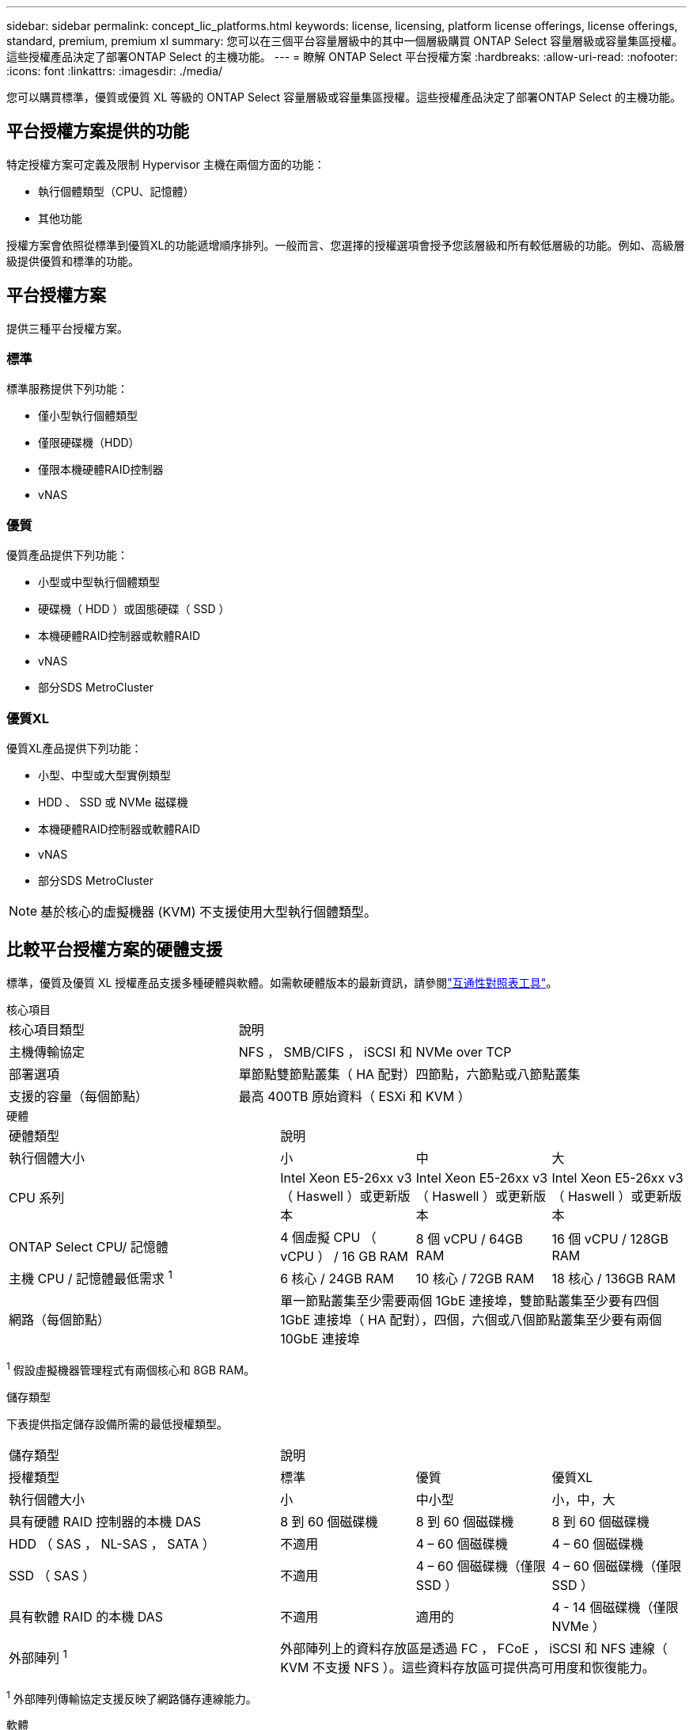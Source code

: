 ---
sidebar: sidebar 
permalink: concept_lic_platforms.html 
keywords: license, licensing, platform license offerings, license offerings, standard, premium, premium xl 
summary: 您可以在三個平台容量層級中的其中一個層級購買 ONTAP Select 容量層級或容量集區授權。這些授權產品決定了部署ONTAP Select 的主機功能。 
---
= 瞭解 ONTAP Select 平台授權方案
:hardbreaks:
:allow-uri-read: 
:nofooter: 
:icons: font
:linkattrs: 
:imagesdir: ./media/


[role="lead"]
您可以購買標準，優質或優質 XL 等級的 ONTAP Select 容量層級或容量集區授權。這些授權產品決定了部署ONTAP Select 的主機功能。



== 平台授權方案提供的功能

特定授權方案可定義及限制 Hypervisor 主機在兩個方面的功能：

* 執行個體類型（CPU、記憶體）
* 其他功能


授權方案會依照從標準到優質XL的功能遞增順序排列。一般而言、您選擇的授權選項會授予您該層級和所有較低層級的功能。例如、高級層級提供優質和標準的功能。



== 平台授權方案

提供三種平台授權方案。



=== 標準

標準服務提供下列功能：

* 僅小型執行個體類型
* 僅限硬碟機（HDD）
* 僅限本機硬體RAID控制器
* vNAS




=== 優質

優質產品提供下列功能：

* 小型或中型執行個體類型
* 硬碟機（ HDD ）或固態硬碟（ SSD ）
* 本機硬體RAID控制器或軟體RAID
* vNAS
* 部分SDS MetroCluster




=== 優質XL

優質XL產品提供下列功能：

* 小型、中型或大型實例類型
* HDD 、 SSD 或 NVMe 磁碟機
* 本機硬體RAID控制器或軟體RAID
* vNAS
* 部分SDS MetroCluster



NOTE: 基於核心的虛擬機器 (KVM) 不支援使用大型執行個體類型。



== 比較平台授權方案的硬體支援

標準，優質及優質 XL 授權產品支援多種硬體與軟體。如需軟硬體版本的最新資訊，請參閱link:https://mysupport.netapp.com/matrix/["互通性對照表工具"^]。

[role="tabbed-block"]
====
.核心項目
--
[cols="5"30"]
|===


2+| 核心項目類型 3+| 說明 


2+| 主機傳輸協定 3+| NFS ， SMB/CIFS ， iSCSI 和 NVMe over TCP 


2+| 部署選項 3+| 單節點雙節點叢集（ HA 配對）四節點，六節點或八節點叢集 


2+| 支援的容量（每個節點） 3+| 最高 400TB 原始資料（ ESXi 和 KVM ） 
|===
--
.硬體
--
[cols="5"30"]
|===


2+| 硬體類型 3+| 說明 


2+| 執行個體大小 | 小 | 中 | 大 


2+| CPU 系列 | Intel Xeon E5-26xx v3 （ Haswell ）或更新版本 | Intel Xeon E5-26xx v3 （ Haswell ）或更新版本 | Intel Xeon E5-26xx v3 （ Haswell ）或更新版本 


2+| ONTAP Select CPU/ 記憶體 | 4 個虛擬 CPU （ vCPU ） / 16 GB RAM | 8 個 vCPU / 64GB RAM | 16 個 vCPU / 128GB RAM 


2+| 主機 CPU / 記憶體最低需求 ^1^ | 6 核心 / 24GB RAM | 10 核心 / 72GB RAM | 18 核心 / 136GB RAM 


2+| 網路（每個節點） 3+| 單一節點叢集至少需要兩個 1GbE 連接埠，雙節點叢集至少要有四個 1GbE 連接埠（ HA 配對），四個，六個或八個節點叢集至少要有兩個 10GbE 連接埠 
|===
^1^ 假設虛擬機器管理程式有兩個核心和 8GB RAM。

--
.儲存類型
--
下表提供指定儲存設備所需的最低授權類型。 

[cols="5"30"]
|===


2+| 儲存類型 3+| 說明 


2+| 授權類型 | 標準 | 優質 | 優質XL 


2+| 執行個體大小 | 小 | 中小型 | 小，中，大 


2+| 具有硬體 RAID 控制器的本機 DAS | 8 到 60 個磁碟機 | 8 到 60 個磁碟機 | 8 到 60 個磁碟機 


2+| HDD （ SAS ， NL-SAS ， SATA ） | 不適用 | 4 – 60 個磁碟機 | 4 – 60 個磁碟機 


2+| SSD （ SAS ） | 不適用 | 4 – 60 個磁碟機（僅限 SSD ） | 4 – 60 個磁碟機（僅限 SSD ） 


2+| 具有軟體 RAID 的本機 DAS | 不適用 | 適用的 | 4 - 14 個磁碟機（僅限 NVMe ） 


2+| 外部陣列 ^1^ 3+| 外部陣列上的資料存放區是透過 FC ， FCoE ， iSCSI 和 NFS 連線（ KVM 不支援 NFS ）。這些資料存放區可提供高可用度和恢復能力。 
|===
^1^ 外部陣列傳輸協定支援反映了網路儲存連線能力。

--
.軟體
--
[cols="5"30"]
|===


2+| 軟體類型 3+| 說明 


2+| Hypervisor 支援（ VMware ） 3+| VMware vSphere 8.0GA 及更新 1 至 3 VMware vSphere 7.0GA 及更新 1 至 3C 


2+| Hypervisor 支援（ KVM ） 3+| Red Hat Enterprise Linux 64 位元 (KVM) 9.6、9.5、9.4、9.3、9.2、9.1、9.0、8.8、8.7 和 8.6 Rocky Linux (KVM) 9.6 9.5、9.4、9.3、9.2、9.1、9.08. 


2+| 管理軟體 3+| NetApp Active IQ Unified Manager 管理套件 ONTAP Select Deploy Utility SnapCenter （選用） 
|===
--
====
.相關資訊
* link:concept_lic_production.html["瞭解容量層和容量池授權類型"]

